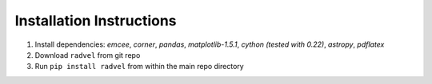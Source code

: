 .. _installation_old:

Installation Instructions
=========================

1. Install dependencies: `emcee`, `corner`, `pandas`,
   `matplotlib-1.5.1`, `cython (tested with 0.22)`, `astropy`,
   `pdflatex`
2. Download ``radvel`` from git repo
3. Run ``pip install radvel`` from within the main repo directory

